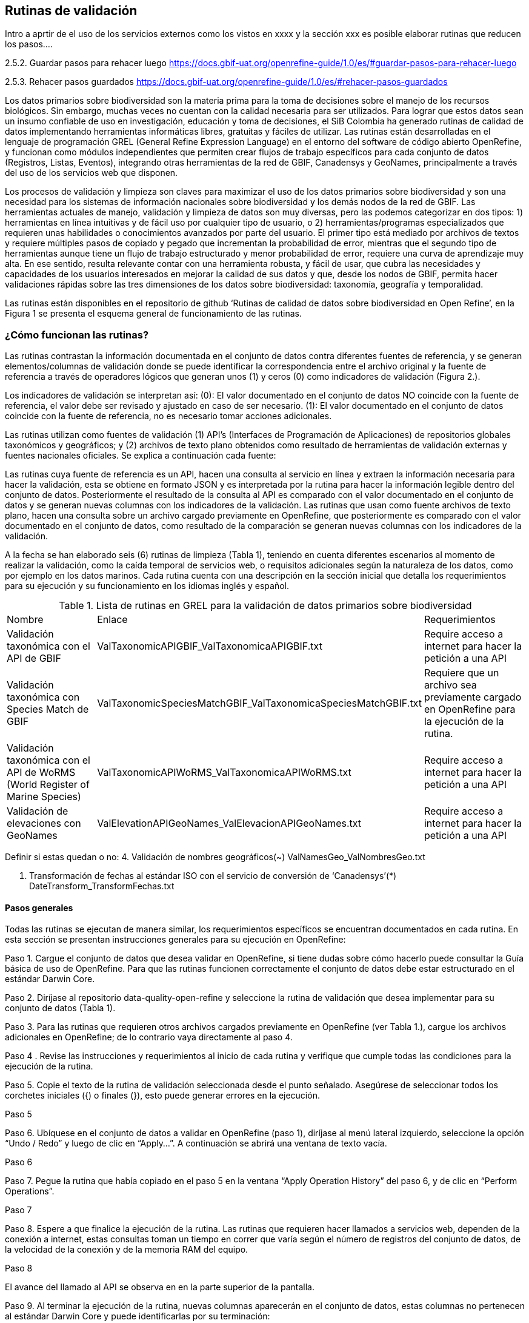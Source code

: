 == Rutinas de validación

Intro a aprtir de el uso de los servicios externos como los vistos en xxxx y la sección xxx es posible elaborar rutinas que reducen los pasos....

2.5.2. Guardar pasos para rehacer luego https://docs.gbif-uat.org/openrefine-guide/1.0/es/#guardar-pasos-para-rehacer-luego

2.5.3. Rehacer pasos guardados  https://docs.gbif-uat.org/openrefine-guide/1.0/es/#rehacer-pasos-guardados

Los datos primarios sobre biodiversidad son la materia prima para la toma de decisiones sobre el manejo de los recursos biológicos. Sin embargo,  muchas veces no cuentan con la calidad necesaria para ser utilizados.  Para lograr que estos datos sean un insumo confiable de uso en investigación, educación y toma de decisiones, el SiB Colombia ha generado rutinas de calidad de datos implementando herramientas informáticas libres, gratuitas y fáciles de utilizar. Las rutinas están desarrolladas en el lenguaje de programación GREL (General Refine Expression Language) en el entorno del software de código abierto OpenRefine, y funcionan como módulos independientes que permiten crear flujos de trabajo específicos para cada conjunto de datos (Registros, Listas, Eventos), integrando otras herramientas de la red de GBIF, Canadensys y GeoNames, principalmente a través del uso de los servicios web que disponen. 

Los procesos de validación y limpieza son claves para maximizar el uso de los datos primarios sobre biodiversidad y son una necesidad para los sistemas de información nacionales sobre biodiversidad y los demás nodos de la red de GBIF. Las herramientas actuales de manejo, validación y limpieza de datos son muy diversas, pero las podemos categorizar en dos tipos: 1) herramientas en línea intuitivas  y de fácil uso por cualquier tipo de usuario, o 2) herramientas/programas especializados que requieren unas habilidades o conocimientos avanzados por parte del usuario. El primer tipo está mediado por archivos de textos y requiere múltiples pasos de copiado y pegado que incrementan la probabilidad de error, mientras que el segundo tipo de herramientas aunque tiene un flujo de trabajo estructurado y menor probabilidad de error, requiere una curva de aprendizaje muy alta. En ese sentido, resulta relevante contar con una herramienta robusta, y fácil de usar, que cubra las necesidades y capacidades de los usuarios interesados en mejorar la calidad de sus datos y que, desde los nodos de GBIF, permita hacer validaciones rápidas sobre las tres dimensiones de los datos sobre biodiversidad: taxonomía, geografía y temporalidad. 

Las rutinas están disponibles en el repositorio de github ‘Rutinas de calidad de datos sobre biodiversidad en Open Refine’, en la Figura 1 se presenta el esquema general de funcionamiento de las rutinas.



=== ¿Cómo funcionan las rutinas?
Las rutinas contrastan la información documentada en el conjunto de datos contra diferentes fuentes de referencia, y se generan elementos/columnas de validación donde se puede identificar la correspondencia entre el archivo original y la fuente de referencia a través de operadores lógicos que generan unos (1) y ceros (0) como indicadores de validación (Figura 2.).

Los indicadores de validación se interpretan así:
(0): El valor documentado en el conjunto de datos NO coincide con la fuente de referencia, el valor debe ser revisado y ajustado en caso de ser necesario.
(1): El valor documentado en el conjunto de datos coincide con la fuente de referencia, no es necesario tomar acciones adicionales.

Las rutinas utilizan como fuentes de validación (1) API’s (Interfaces de Programación de Aplicaciones) de repositorios globales taxonómicos y geográficos; y (2) archivos de texto plano obtenidos como resultado de herramientas de validación externas y  fuentes nacionales oficiales. Se explica a continuación cada fuente:

Las rutinas cuya fuente de referencia es un API, hacen una consulta al servicio en línea y extraen la información necesaria para hacer la validación, esta se obtiene en formato JSON y es interpretada por la rutina para hacer la información legible dentro del conjunto de datos. Posteriormente el resultado de la consulta al API es comparado con el valor documentado en el conjunto de datos y se generan nuevas columnas con los indicadores de la validación.
Las rutinas que usan como fuente archivos de texto plano, hacen una consulta sobre un archivo cargado previamente en OpenRefine, que posteriormente es comparado con el valor documentado en el conjunto de datos, como resultado de la comparación se generan nuevas columnas con los indicadores de la validación.

A la fecha se han elaborado seis (6) rutinas de limpieza (Tabla 1), teniendo en cuenta diferentes escenarios al momento de realizar la validación, como la caída temporal de servicios web, o requisitos adicionales según la naturaleza de los datos, como por ejemplo en los datos marinos. Cada rutina cuenta con una descripción en la sección inicial que detalla los requerimientos para su ejecución y su funcionamiento en los idiomas inglés y español.

[[table-x]]
[caption="Table 1. "]
.Lista de rutinas en GREL para la validación de datos primarios sobre biodiversidad
|===
| Nombre | Enlace | Requerimientos 
| Validación taxonómica con el API de GBIF | ValTaxonomicAPIGBIF_ValTaxonomicaAPIGBIF.txt  | Require acceso a internet para hacer la petición a una API
| Validación taxonómica con Species Match de GBIF | ValTaxonomicSpeciesMatchGBIF_ValTaxonomicaSpeciesMatchGBIF.txt | Requiere que un archivo sea previamente cargado en OpenRefine para la ejecución de la rutina.
| Validación taxonómica con el API de WoRMS (World Register of Marine Species) | ValTaxonomicAPIWoRMS_ValTaxonomicaAPIWoRMS.txt | Require acceso a internet para hacer la petición a una API
| Validación de elevaciones con GeoNames | ValElevationAPIGeoNames_ValElevacionAPIGeoNames.txt | Require acceso a internet para hacer la petición a una API
|===

Definir si estas quedan o no:
4. Validación de nombres geográficos(~)
ValNamesGeo_ValNombresGeo.txt

5. Transformación de fechas al estándar ISO con el servicio de conversión de ‘Canadensys’(*)
DateTransform_TransformFechas.txt

==== Pasos generales

Todas las rutinas se ejecutan de manera similar, los requerimientos específicos se encuentran documentados en cada rutina. En esta sección se presentan instrucciones generales para su ejecución en OpenRefine:
 
Paso 1. Cargue el conjunto de datos que desea validar en OpenRefine, si tiene dudas sobre cómo hacerlo puede consultar la Guía básica de uso de OpenRefine. Para que las rutinas funcionen correctamente el conjunto de datos debe estar estructurado en el estándar Darwin Core.

Paso 2. Diríjase al repositorio data-quality-open-refine y seleccione la rutina de validación que desea implementar para su conjunto de datos (Tabla 1). 

Paso 3. Para las rutinas que requieren otros archivos cargados previamente en OpenRefine (ver Tabla 1.),  cargue los archivos adicionales en OpenRefine; de lo contrario vaya directamente al paso 4.

Paso 4 . Revise las instrucciones y requerimientos al inicio de cada rutina y verifique que cumple todas las condiciones para la ejecución de la rutina.

Paso 5. Copie el texto de la rutina de validación seleccionada desde el punto señalado. Asegúrese de seleccionar todos  los corchetes iniciales ({) o finales (}), esto puede generar errores en la ejecución.

[[table-x]]
[caption="Table x. "]
.Paso 5

Paso 6. Ubíquese en el conjunto de datos a validar en OpenRefine (paso 1), diríjase al menú lateral izquierdo, seleccione la opción “Undo / Redo” y luego de clic en “Apply...”. A continuación se abrirá una ventana de texto vacía.

[[table-x]]
[caption="Table x. "]
.Paso 6

Paso 7. Pegue la rutina que había copiado en el paso 5 en la ventana “Apply Operation History” del paso 6, y de clic en “Perform Operations”.

[[table-x]]
[caption="Table x. "]
.Paso 7

Paso 8. Espere a que finalice la ejecución de la rutina. Las rutinas que requieren hacer llamados a servicios web, dependen de la conexión a internet, estas consultas toman un tiempo en correr que varía según el número de registros del conjunto de datos, de la velocidad de la conexión y de la memoria RAM del equipo. 

[[table-x]]
[caption="Table x. "]
.Paso 8

El avance del llamado al API se observa en  en la parte superior  de la pantalla.

Paso 9. Al terminar la ejecución de la rutina, nuevas columnas aparecerán en el conjunto de datos, estas columnas no pertenecen al estándar Darwin Core y puede identificarlas por su terminación:

Suggested: valores sugeridos resultantes de la validación con las fuentes de referencia, dependiendo de la rutina seleccionada pueden ser sugerencias taxonómicas o geográficas.
Validation: corresponden a los indicadores de validación (unos y ceros) que permiten rastrear diferencias entre el valor original y el valor sugerido, y realizar posteriormente una limpieza de los datos. 

Paso 10. A partir de las nuevas columnas de validación seleccione los registros donde el valor original y el valor sugerido son diferentes (Identificador de validación = 0) y realice los ajustes que considere necesarios sobre los elementos del estándar Darwin Core. Se recomienda realizar este proceso de limpieza utilizando las funcionalidades de OpenRefine, para ello se sugiere revisar la Guía básica de uso de OpenRefine.

[[table-x]]
[caption="Table x. "]
.Paso 8

Paso 11. Una vez terminada la validación y limpieza de sus datos, puede eliminar las columnas resultantes de la validación y dejar solo los elementos Darwin Core.



=== Validación taxonómica con el API de GBIF

Enlace al repositorio: https://github.com/SIB-Colombia/data-quality-open-refine/blob/master/ValTaxonomicAPIGBIF_ValTaxonomicaAPIGBIF.txt

Obtiene y valida la información taxonómica de un conjunto de datos usando como referencia el árbol taxonómico de GBIF, esto se hace a través de un llamado al API de GBIF basado en los elementos del estándar Darwin Core de nombre científico (‘scientificName’) y reino (‘kingdom’) documentados en el conjunto de datos. Como resultado, el llamado retorna la taxonomía superior, nombres aceptados, estatus taxonómico y autoría del nombre científico de acuerdo al árbol taxonómico de GBIF; y la rutina toma los valores del llamado y los compara con los elementos documentados en el archivo base, generando los indicadores de validación.

El llamado al API permite hacer una consulta sobre un número ilimitado de registros, sin embargo, se recomienda ejecutar la rutina haciendo un filtro por nombres científicos únicos, lo cual disminuirá  el tiempo de respuesta y agilizará la ejecución de la rutina.

Requerimientos:

Esta rutina:
1-Compara el elemento scientificName con el árbol taxonómico de GBIF
2-Trae los elementos rank y status permitiendo al usuario evaluar el estado del nombre científico
3-Trae la taxonomia superior de cada nombre de acuerdo a GBIF
4-Compara las sugerencias taxonómicas de GBIF con la taxonomia documentada usando descriptores booleanos (1,0)

			Conventions boolean descriptor
			0- El nombre sugerido por GBIF NO coincide con el nombre documentado en el conjunto de datos
			1- El nombre sugerido por GBIF coincide con con el nombre documentado en el conjunto de datos

Requerimientos:
Conjunto de datos con mínimo los elementos DwC 'scientificName'y 'kingdon' documentados
Para obtener la validación de la taxonomía superior también se requieren los elementos DwC: 'phylum','class','order','family','genus'

Los nuevos datos seran guardados en columnas el inicio del conjunto de datos
Los elementos taxonómicos son reorganizados para facilitar la validación taxonómicas


=== Validación taxonómica con Species Matching de GBIF

Enlace al repositorio: 
https://github.com/SIB-Colombia/data-quality-open-refine/blob/master/ValTaxonomicSpeciesMatchGBIF_ValTaxonomicaSpeciesMatchGBIF.txt

Obtiene y valida la información taxonómica de un conjunto de datos con el árbol taxonómico de GBIF a partir de un archivo de texto plano obtenido de la herramienta en línea de GBIF Species matching y cargado en OpenRefine. La rutina retorna la taxonomía superior, nombres aceptados, estatus taxonómico y autoría del nombre científico de acuerdo al árbol taxonómico de GBIF y los compara con los elementos documentados en el archivo base, generando los indicadores de validación.

Al usar GBIF Species matching como fuente de referencia, el usuario puede realizar una validación previa a OpenRefine directamente en species-Matching, la cual es especialmente útil para verificar y resolver sinonimias complejas, como es el caso de los homónimos.

A diferencia del API de GBIF, species-Match tiene un límite de consulta de 6.000 registros o nombres científicos. Para evitar exceder el límite de consulta, se recomienda hacer la consulta en species-Match  por nombres científicos únicos.

Esta rutina:
1-Compara el elemento scientificName con el árbol taxonómico de GBIF
2-Trae los elementos rank y status permitiendo al usuario evaluar el estado del nombre científico
3-Trae la taxonomia superior de cada nombre de acuerdo a GBIF
4-Compara las sugerencias taxonómicas de GBIF con la taxonomia documentada usando descriptores booleanos (1,0)

			Conventions boolean descriptor
			0- El nombre sugerido por GBIF NO coincide con el nombre documentado en el conjunto de datos
			1- El nombre sugerido por GBIF coincide con con el nombre documentado en el conjunto de datos
			
Requerimientos:
Conjunto de datos con mínimo los elementos DwC 'scientificName'y 'kingdon' documentados
Para obtener la validación de la taxonomía superior también se requieren los elementos DwC: 'phylum','class','order','family','genus'
Archivo titulado 'normalized' obtenido de el servicio Species Matching de GBIF (https://www.gbif.org/tools/species-lookup) y cargado en OpenRefine

Importante
El límite del servicio web Species Matching en una sola consulta es de 6000 registros o nombres científicos.
Entonces existen dos opciones para ejecutar la reconciliación de nombres científicos:

1-Usar occurrenceID, para conjuntos de datos por debajo de 6000 regsitros, la consulta en Species Matching se sebe hacer para todos los registros
2-Usar el scientificName, conjunto de datos por encima de 6000 registros, a consulta en Species Matching se sebe hacer para taxa unicos (esta es la opción por defeto del script)
Para cambiar entre las dos opciones remplace en esta rutina 'verbatimScientificName' por 'occurrenceID'

Los nuevos datos seran guardados en columnas el inicio del conjunto de datos
Los elementos taxonómicos son reorganizados para facilitar la validación taxonómicasn

Advertencia
El archivo 'normalized' debe ser el único nombrado con ese título en su directorio de OpenRefine, cambie el nombre de cualquier otro archivo 'normalized' cargado previamente


=== Validación taxonómica con el API de WoRMS (World Register of Marine Species)

Enlace al repositorio: 
https://github.com/SIB-Colombia/data-quality-open-refine/blob/master/ValTaxonomicAPIWoRMS_ValTaxonomicaAPIWoRMS.txt

Esta rutina está diseñada especialmente para ser implementada en conjuntos de datos de grupos biológicos marinos, empleando una fuente de referencia específica para estos organismos, así mismo está pensada para que los conjuntos de datos cumplan con los requisitos necesarios para ser integrados en portales de datos de biodiversidad globales: tanto GBIF cómo OBIS (Ocean Biogeographic Information System).

Obtiene y valida la información taxonómica de un conjunto de datos usando como referencia el árbol taxonómico de LifeWatch (LW-TaxBB), esto se hace a través de un llamado al API de WoRMS basado en el elemento nombre científico (‘scientificName’) del estándar Darwin Core documentado en el conjunto de datos. Como resultado, el llamado retorna la taxonomía superior, nombres aceptados, estatus taxonómico, autoría del nombre científico y otros elementos obligatorios para la publicación de datos a través de la plataforma de OBIS, como el identificador del nombre científico de acuerdo a Aphia (‘scientificNameID’). La rutina compara los elementos documentados en el archivo base con los retornados por el API, generando indicadores de validación. La rutina permite también obtener información sobre el tipo de hábitat del taxón (Elementos del estándar Darwin Core: isMarine, isFreshwater; isBrackish, isTerrestial).

Esta rutina:
1-Compara el elemento scientificName con el árbol taxonómico de Worms
2-Trae los elementos rank y status permitiendo al usuario evaluar el estado del nombre científico
3-Trae la taxonomia superior de cada nombre de acuerdo a Worms
4-Trae la clasificación del habitat de cada nombre en DwC según Worms
5-Compara las sugerencias taxonómicas de Worms con la taxonomia documentada usando descriptores booleanos (1,0)

			Conventions boolean descriptor
			0- El nombre sugerido por Worms NO coincide con el nombre documentado en el conjunto de datos
			1- El nombre sugerido por Worms coincide con el nombre documentado en el conjunto de datose

Requerimientos:
Conjunto de datos con minimo el elemento DwC 'scientificName' documentado
Para obtener la validación de la taxonomía superior también se requieren los elementos DwC: 'kingdom','phylum','class','order','family','genus'

Los nuevos datos seran guardados en columnas el inicio del conjunto de datos
Los elementos taxonómicos son reorganizados para facilitar la validación taxonómicas

=== Validación de nombres geográficos (Aún por definir si queda)

Enlace al repositorio: 
https://github.com/SIB-Colombia/data-quality-open-refine/blob/master/ValNamesGeo_ValNombresGeo.txt

Enlace a archivo división político administrativa oficial de Colombia:
https://github.com/SIB-Colombia/data-quality-open-refine/blob/master/DIVIPOLA_20190417.zip

Desarrollada para estandarizar los contenidos de los elementos de la geografía superior, especialmente stateProvince, county y municipality, de acuerdo a una fuente de referencia nacional. La rutina contrasta los valores documentados con la información oficial para el país, a partir de un archivo de referencia previamente cargado en OpenRefine, y genera indicadores de validación. Los indicadores permiten identificar dos tipos de errores en la geografía superior; 1) errores de tipeo y gramática y 2) errores de consistencia relacionados con la correspondencia entre entidades geográficas, como municipios (county), o centros poblados (municipality) que no pertenecen al departamento (stateProvince).

El archivo oficial de referencia disponible en el repositorio es generado con la información geográfica para Colombia suministrada por la División Político Administrativa definida por el DANE (Divipola). Vale la pena precisar que esta rutina puede implementarse para otros países, empleando la misma estructura del archivo de la división político administrativa oficial de Colombia, pero con la información geográfica oficial del país de interés. 

Esta rutina:
1-Crea columnas con las entidades geográficas concatenadas para validar la jerarquía geográfica
2-Compara las columnas creadas con los nombres en DIVIPOLA 
3-Genera columnas de validación con descriptores booleanos (1,0)

			Convenciones descriptores booleanos
			0-El nombre geográfico NO coincide con ningún nombre en DIVIPOLA
			1-El nombre geográfico coincide con DIVIPOLA

Requerimientos:
Conjunto de datos con los elementos DwC 'stateProvince'(mínimo),'county','municipality'
Archivo DIVIPOLA cargado en openRefine con nombre 'DIVIPOLA_20200311', la última versión esta disponible en el repositorio de GitHuB

Los nuevos datos seran guardados en columnas el inicio del conjunto de datos
Revise los datos cuando las columnas de validación este marcadas con '0', estos datos necesitan ser revisados y ajustados

Convenciones
spc  = stateProvince+County
spcm = stateProvince+County+Municipality
spValidation    = descriptor booleano , 1 si stateProvince (Departamento) coincide con Divipola, 0 si no coincide
spcValidation   = descriptor booleano , 1 si la combinación stateProvince+County (departamento+municipio) coincide con Divipola, 0 si no coincide
spcmMValidation = descriptor booleano , 1 si la combinación stateProvince+County+Municipality (departamento+municipio+centroPoblado) coincide con Divipola, 0 si no coincide

Advertencias
Si está usando el script por primera vez se recomienda cargar el conjunto de datos y el archivo de divipola, y reiniciar openRefine antes de correr el script



=== Transformación de fechas al estándar ISO con el servicio de conversión de ‘Canadensys’ (Aún por definir si queda)

Enlace al repositorio: 
https://github.com/SIB-Colombia/data-quality-open-refine/blob/master/DateTransform_TransformFechas.txt

A partir de las fechas documentadas en el conjunto de datos, se realiza una petición al API de Canandensys, el cual transforma las fechas en el estándar ISO 8106, retornando también los elementos year, month, y day. Si algún registro no tiene datos de fecha, la rutina mantiene los elementos eventDate, year, month y day vacíos. Los formatos de fecha aceptados por el API son: 

Jun 13, 2008

2 VII 1986

15 Jan 2011

1999/02/24

2009 IV 02

02/17/1921

Hay que tener en cuenta que las fechas con meses en español (enero, junio, etc.), no son convertidas aún por la rutina. 

Esta rutina:
1-Llama al API de fechas de Canadensys 
2-Extrae la fecha ISO 8601 como texto
3-Crea los elementos DwC asociados a la fecha: year, month, day

Requerimientos:
Conjunto de datos con el elemento DwC 'eventDate'


Los nuevos datos seran guardados en columnas el inicio del conjunto de datos
No todas las fechas son convertidas exitosamente por el API, revise las celdas donde el resultado haya sido nulo


=== Validación de elevaciones con GeoNames. 

Enlace al repositorio: 
https://github.com/SIB-Colombia/data-quality-open-refine/blob/master/ValElevationAPIGeoNames_ValElevacionAPIGeoNames.txt

Realiza un llamado al API de GeoNames (servicio SRTM-1) a partir de los elementos Darwin Core de latitud (‘decimalLatitude’) y longitud (‘decimalLongitude’) en grados decimales y retorna la elevación con una resolución de 30 metros por pixel y la compara con los elementos documentados en el archivo base, generando los indicadores de validación.

Explicación de la rutina: 
1-A partir de la coordenda en grados decimales, se hace una petición al servicio de elevaciones de GeoNames,
 que retorna la elevación en esa coordenada de acuerdo al modelo de elevación SRTM-1
2-Crea un elemento verbatimCoordinates a partir de las coordenadas usadas para la petición al servicio de GeoNames


Requerimientos para utilizar la rutina
1- El registro del cual se quiere obtener la elevación debe contar con coordenadas en grados decimales (Ejemplo: 4.7585, -74.5821)
2- Las coordenadas deben estar documentadas como elementos Darwin Core. (decimalLatitude, decimalLongitude)
3- Se debe crear un usuario en geonames. El usuario debe ser incluido en el script para que se realice la validación
4- Si se quiere usar el servicio usando el modo "Demo" como usuario, este solo permite hasta 20000 consultas diarias(mundiales) por lo que no siempre esta disponible en este modo.

Advertencias
El límite del servicio con usuario en GeoNames es de 2000 registros diarios. Se recomienda hacer la consulta sobre valores únicos de coordenadas y no sobre el total de los registros.

Para crear una cuenta en GeoNames, diríjanse al siguiente link:http://www.geonames.org/login y diligencien el cuadro create a new user account. El "Username" es muy importante pues es el que usarán para correr el script.

Para reemplazar su nombre de usario en este script, use CTRL-B y busque "demo", remplacelo por su nombre de usuario (ej: "rortizg")


Para mas información sobre los servicios de GeoNames, diríjase a. http://www.geonames.org/export/web-services.html


